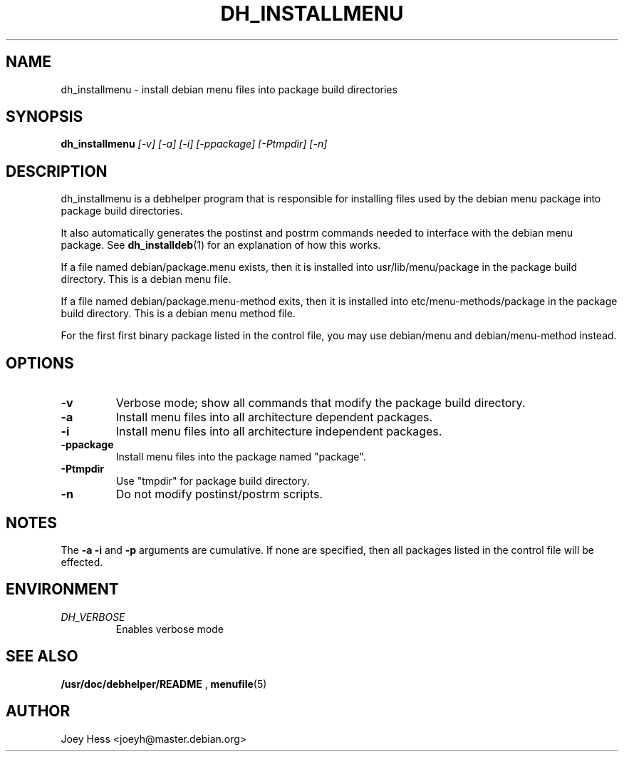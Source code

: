 .TH DH_INSTALLMENU 1
.SH NAME
dh_installmenu \- install debian menu files into package build directories
.SH SYNOPSIS
.B dh_installmenu
.I "[-v] [-a] [-i] [-ppackage] [-Ptmpdir] [-n]"
.SH "DESCRIPTION"
dh_installmenu is a debhelper program that is responsible for installing
files used by the debian menu package into package build directories. 
.P
It also automatically generates the postinst and postrm commands needed to 
interface with the debian menu package. See 
.BR dh_installdeb (1)
for an explanation of how this works.
.P
If a file named debian/package.menu exists, then it is installed into
usr/lib/menu/package in the package build directory. This is a debian menu
file.
.P
If a file named debian/package.menu-method exits, then it is installed into
etc/menu-methods/package in the package build directory. This is a debian
menu method file.
.P
For the first first binary package listed in the control file, you may use
debian/menu and debian/menu-method instead.
.SH OPTIONS
.TP
.B \-v
Verbose mode; show all commands that modify the package build directory.
.TP
.B \-a
Install menu files into all architecture dependent packages.
.TP
.B \-i
Install menu files into all architecture independent packages.
.TP
.B \-ppackage
Install menu files into the package named "package".
.TP
.B \-Ptmpdir
Use "tmpdir" for package build directory. 
.TP
.B \-n
Do not modify postinst/postrm scripts.
.SH NOTES
The
.B \-a
.B \-i
and
.B \-p
arguments are cumulative. If none are specified, then all packages listed in
the control file will be effected.
.SH ENVIRONMENT
.TP
.I DH_VERBOSE
Enables verbose mode
.SH "SEE ALSO"
.BR /usr/doc/debhelper/README
,
.BR menufile (5)
.SH AUTHOR
Joey Hess <joeyh@master.debian.org>
